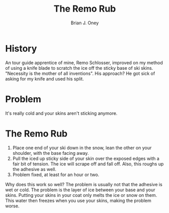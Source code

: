 #+TITLE: The Remo Rub
#+AUTHOR: Brian J. Oney
#+TAGS: tips info
#+LANGUAGE: en

* History
An tour guide apprentice of mine, Remo Schlosser, improved on my method of using a knife blade
to scratch the ice off the sticky base of ski skins.  "Necessity is the mother
of all inventions". His approach? He got sick of asking for my knife and used
his split.

* Problem 
It's really cold and your skins aren't sticking anymore.

* The Remo Rub
1. Place one end of your ski down in the snow, lean the other on your
   shoulder, with the base facing away.
2. Pull the iced up sticky side of your skin over the exposed edges with a
   fair bit of tension. The ice will scrape off and fall off. Also, this
   roughs up the adhesive as well.
3. Problem fixed, at least for an hour or two.

Why does this work so well? The problem is usually not that the adhesive is
wet or cold. The problem is the layer of ice between your base and your
skins. Putting your skins in your coat only melts the ice or snow on
them. This water then freezes when you use your skins, making the problem
worse.
